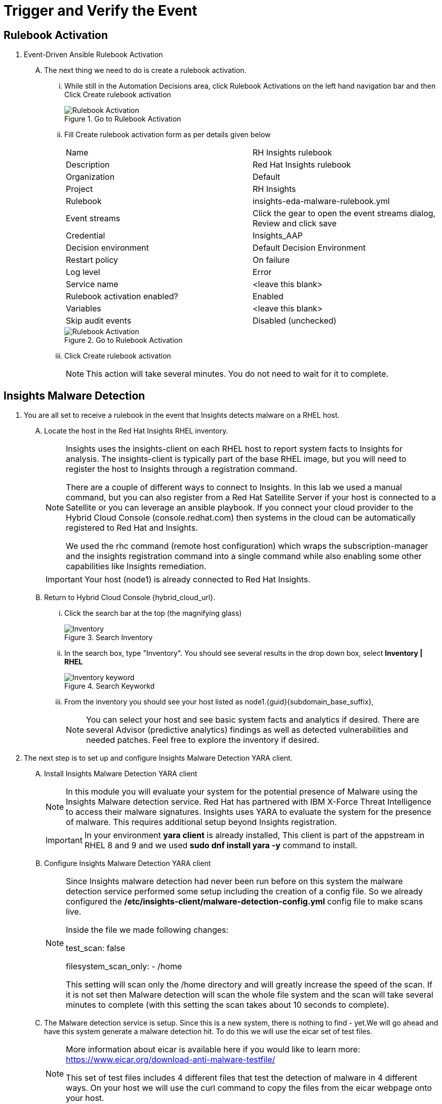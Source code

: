:imagesdir: ../assets/images

= Trigger and Verify the Event

== Rulebook Activation
. Event-Driven Ansible Rulebook Activation
+
****
[upperalpha]
.. The next thing we need to do is create a rulebook activation.

... While still in the Automation Decisions area, click Rulebook Activations on the left hand navigation bar and then Click Create rulebook activation
+
.Go to Rulebook Activation
image::eda-rulebook.jpg[Rulebook Activation]

... Fill Create rulebook activation form as per details given below
+
|===
| Name | RH Insights rulebook
| Description | Red Hat Insights rulebook
| Organization | Default
| Project | RH Insights
| Rulebook | insights-eda-malware-rulebook.yml
| Event streams |  Click the gear to open the event streams dialog, Review and click save
| Credential | Insights_AAP
| Decision environment | Default Decision Environment
| Restart policy | On failure
| Log level | Error
| Service name | <leave this blank>
| Rulebook activation enabled? | Enabled
| Variables | <leave this blank>
| Skip audit events | Disabled (unchecked)
|===
+
.Go to Rulebook Activation
image::eda-rulebook-activation.jpg[Rulebook Activation]

... Click Create rulebook activation
+
NOTE: This action will take several minutes.  You do not need to wait for it to complete.

****

== Insights Malware Detection

. You are all set to receive a rulebook in the event that Insights detects malware on a RHEL host. 
+
****
[upperalpha]

.. Locate the host in the Red Hat Insights RHEL inventory.
+
[NOTE]
====
Insights uses the insights-client on each RHEL host to report system facts to Insights for analysis. The insights-client is typically part of the base RHEL image, but you will need to register the host to Insights through a registration command.

There are a couple of different ways to connect to Insights. In this lab we used a manual command, but you can also register from a Red Hat Satellite Server if your host is connected to a Satellite or you can leverage an ansible playbook. If you connect your cloud provider to the Hybrid Cloud Console (console.redhat.com) then systems in the cloud can be automatically registered to Red Hat and Insights.

We used the rhc command (remote host configuration) which wraps the subscription-manager and the insights registration command into a single command while also enabling some other capabilities like Insights remediation.
====
+
IMPORTANT: Your host (node1) is already connected to Red Hat Insights.

.. Return to Hybrid Cloud Console {hybrid_cloud_url}.

... Click the search bar at the top (the magnifying glass)
+
.Search Inventory
image::hybrid-cloud-rhel-inventory-search.jpg[Inventory]


... In the search box, type "Inventory". You should see several results in the drop down box, select *Inventory | RHEL*
+
.Search Keyworkd
image::hybrid-cloud-rhel-inventory-search-keyword.jpg[Inventory keyword]


... From the inventory you should see your host listed as node1.{guid}{subdomain_base_suffix}, 
+
[NOTE]
====
You can select your host and see basic system facts and analytics if desired.
There are several Advisor (predictive analytics) findings as well as detected vulnerabilities and needed patches.  Feel free to explore the inventory if desired.
====
****

. The next step is to set up and configure Insights Malware Detection YARA client.
+
****
[upperalpha]

.. Install Insights Malware Detection YARA client 
+
[NOTE]
====
In this module you will evaluate your system for the potential presence of Malware using the Insights Malware detection service. Red Hat has partnered with IBM X-Force Threat Intelligence to access their malware signatures. Insights uses YARA to evaluate the system for the presence of malware. This requires additional setup beyond Insights registration.
====
+
IMPORTANT: In your environment *yara client* is already installed, This client is part of the appstream in RHEL 8 and 9 and we used *sudo dnf install yara -y* command to install.

.. Configure Insights Malware Detection YARA client 
+
[NOTE]
====
Since Insights malware detection had never been run before on this system the malware detection service performed some setup including the creation of a config file. So we already configured the */etc/insights-client/malware-detection-config.yml* config file to make scans live.

Inside the file we made following changes:

test_scan: false

filesystem_scan_only:
- /home

This setting will scan only the /home directory and will greatly increase the speed of the scan.
If it is not set then Malware detection will scan the whole file system and the scan will take several minutes to complete (with this setting the scan takes about 10 seconds to complete).

====

.. The Malware detection service is setup. Since this is a new system, there is nothing to find - yet.We will go ahead and have this system generate a malware detection hit. To do this we will use the eicar set of test files.
+
[NOTE]
====
More information about eicar is available here if you would like to learn more: https://www.eicar.org/download-anti-malware-testfile/

This set of test files includes 4 different files that test the detection of malware in 4 different ways. On your host we will use the curl command to copy the files from the eicar webpage onto your host.
====

.. You need to login to insight host to set up Malware Detection as follows
... Click on right side browser based terminal window and enter following to login
... ssh {bastion_ssh_user_name}@bastion.{guid}{subdomain_base_suffix}
... {bastion_public_hostname}
... Enter following password when promted: {bastion_ssh_password}
... ssh node1.{guid}.internal

.. To download eicar files in the user's home, run the following command.
+
[source,shell]
----
cd $HOME
----
+
[source,shell]
----
curl https://secure.eicar.org/eicar.com -o /home/lab-user/eicar.com <1>

curl https://secure.eicar.org/eicar.com.txt -o /home/lab-user/eicar.com.txt <2>

curl https://secure.eicar.org/eicar_com.zip -o /home/lab-user/eicar_com.zip <3>

curl https://secure.eicar.org/eicarcom2.zip -o /home/lab-user/eicar_com2.zip <4>
----

.. List all of the downloaded files, You should see the 4 eicar files in your home directory.
+
[source,shell]
----
ls -l
----
+
.Sample Output
[source,text]
----
total 16
-rw-r--r--. 1 lab-user users  68 Dec 30 06:29 eicar.com
-rw-r--r--. 1 lab-user users 308 Dec 30 06:29 eicar_com2.zip
-rw-r--r--. 1 lab-user users  68 Dec 30 06:29 eicar.com.txt
-rw-r--r--. 1 lab-user users 184 Dec 30 06:29 eicar_com.zip
----
+
NOTE: Each file contains the same text which simulates a malware signature

****


. Generate a Malware Detection incident.
+
****
[upperalpha]

.. Lets run the malware detection scan on your system. Run to following command.
+
[source,shell]
----
sudo insights-client --collector malware-detection
----


.. You should see following similar output:
+
[source,text]
----
Starting to collect Insights data for node1.h9rbv.sandbox1862.opentlc.com
Scan only the specified filesystem item: ['/home']
Skipping missing filesystem_scan_exclude item: '/cgroup'
Skipping missing filesystem_scan_exclude item: '/selinux'
Skipping missing filesystem_scan_exclude item: '/net'
Excluding specified filesystem items: ['/proc', '/sys', '/mnt', '/media']
Starting filesystem scan ...
Scanning files in /home ...
Matched rule XFTI_EICAR_AV_Test in file /home/lab-user/eicar_com2.zip
Matched rule XFTI_EICAR_AV_Test in file /home/lab-user/eicar_com.zip
Matched rule XFTI_EICAR_AV_Test in file /home/lab-user/eicar.com.txt
Matched rule XFTI_EICAR_AV_Test in file /home/lab-user/eicar.com
Scan time for /home: 0 seconds
Filesystem scan time: 00:00:00
Found 4 rule matches.
Please visit https://console.redhat.com/insights/malware for more information

Writing RHSM facts to /etc/rhsm/facts/insights-client.facts ...
Uploading Insights data.
Successfully uploaded report for node1.h9rbv.sandbox1862.opentlc.com.
----
+
NOTE: That is yara finding the malware signature from eicar in each of the four files. Now you can see malware detected inside of Insights.
+
IMPORTANT: Wait until the command is completely finished running and you are returned to the terminal prompt before continuing to the next step.

****

=== Verify Trigger
. View Malware Detected in Insights
+
****
[upperalpha]
.. Return to Hybrid Cloud Console {hybrid_cloud_url}.
.. On the left hand navigation bar go to Security → Malware → Signatures
+
[NOTE]
====
Here you should see a big exclamation mark telling you that we have matched a malware signature.
If there were no malware matches you would see a green checkmark. Due to the shared environment with multiple people taking this lab it is unlikely you will see the green checkmark today.

Looking next to the exclamation mark you will see the number of matched signatures as well as the number of enabled and disabled signatures.

Malware detection signatures can be disabled in the event that a false positive is detected, but your user account in this lab does not have the permissions to enable or disable signatures.
====

... Scroll down the page and you will see the matched signature - *XFTI_EICAR_AV_Test*

... Click on *XFTI_EICAR_AV_Test*. You will see the details of the signature and which systems have matched this malware.

... Locate your system node1.{guid}{subdomain_base_suffix}.
+
[NOTE]
====
You should notice that you have the date of the last match and the total number of matches. The total number of matches should be 4 assuming that you only ran the commands as described in the exercise - that is because the eicar package included 4 test files - one match for each of the files.
====

... Click the arrow to the left of your system's name to expand the details.
+
[NOTE]
====
Here you can see the details of the match. You can download this as a text file or copy it to your clipboard for the purposes of sending these details to your security team.

If you look through the output you should see 4 different “Match Source” entries - one for each of the eicar files that you put onto the system.
====

... Since you detected some Malware (even though it is just a test), this should have generated an event. Go to the event log and verify that an event was created: https://console.redhat.com/settings/notifications/eventlog[window=_blank]

... You should see an event type of Detected Malware with the Integration: Event-Driven Ansible.

****


. To verify that we triggered your integration, let's return to the Ansible Automation Platform environment.
+
****
[upperalpha]

NOTE: you may find that you have been logged out and you might be required to sign back in.

.. Go to Automation Decisions → Rulebook Activations and Observe - *RH Insights rulebook* Rulebook Activations Fire Count has been increasd.
+
.Rulebook Activation
image::eda-rulebook-fire.jpg[Rulebook Activation]

.. Go to Automation Execution → Jobs and Observe: New job *handle-malware-detection* has just run.
+
.Job Template Run
image::aap-job-run.jpg[Job Template Run]

****

== Summary

In summary, You have created a connection between the Ansible Automation Platform 2.5 Event-Driven Ansible environment and Insights.
You created a notification behavior group that calls this integration when Malware is detected on a RHEL host.
Upon receiving an event on Malware being detected, Ansible Automation Platform runs a rulebook.

This rulebook doesn't really do much today, but you could create a rulebook that follows the policies and procedures of your organization in the event that malware is detected.

That completes this exercise on integrating Event-Driven Ansible with Red Hat Insights.


